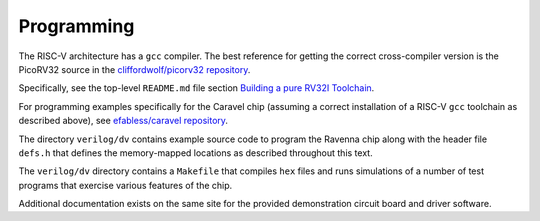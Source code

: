 Programming
===========

The RISC-V architecture has a ``gcc`` compiler. 
The best reference for getting the correct cross-compiler version is the PicoRV32 source 
in the `cliffordwolf/picorv32 repository <https://github.com/cliffordwolf/picorv32>`_.

Specifically, see the top-level ``README.md`` file section 
`Building a pure RV32I Toolchain <https://github.com/cliffordwolf/picorv32#building-a-pure-rv32i-toolchain>`_.

For programming examples specifically for the Caravel chip 
(assuming a correct installation of a RISC-V ``gcc`` toolchain as described above),
see `efabless/caravel repository <https://github.com/efabless/caravel>`_.

The directory ``verilog/dv`` contains example source code to program the Ravenna chip 
along with the header file ``defs.h`` that defines the memory-mapped locations 
as described throughout this text.

The ``verilog/dv`` directory contains a ``Makefile`` that compiles ``hex`` files 
and runs simulations of a number of test programs that exercise various features of the chip.

Additional documentation exists on the same site for the provided demonstration circuit board and driver software.
